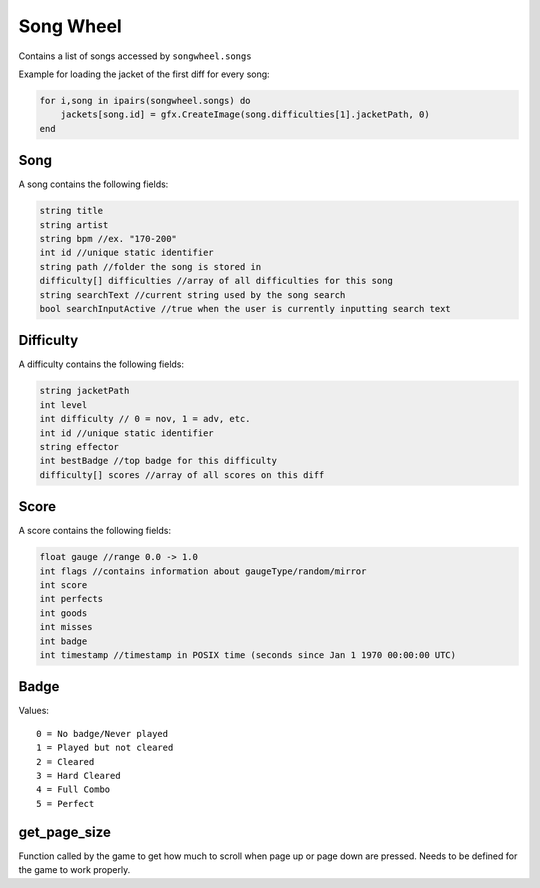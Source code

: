 
Song Wheel
============
Contains a list of songs accessed by ``songwheel.songs``

Example for loading the jacket of the first diff for every song:

.. code-block:: lua

    for i,song in ipairs(songwheel.songs) do
        jackets[song.id] = gfx.CreateImage(song.difficulties[1].jacketPath, 0)
    end

Song
***************
A song contains the following fields:


.. code-block:: c#

    string title
    string artist
    string bpm //ex. "170-200"
    int id //unique static identifier
    string path //folder the song is stored in
    difficulty[] difficulties //array of all difficulties for this song
    string searchText //current string used by the song search
    bool searchInputActive //true when the user is currently inputting search text
    
Difficulty
**********
A difficulty contains the following fields:


.. code-block:: c#

    string jacketPath
    int level
    int difficulty // 0 = nov, 1 = adv, etc.
    int id //unique static identifier
    string effector
    int bestBadge //top badge for this difficulty
    difficulty[] scores //array of all scores on this diff
    
    
Score
*****
A score contains the following fields:


.. code-block:: c#

    float gauge //range 0.0 -> 1.0
    int flags //contains information about gaugeType/random/mirror
    int score
    int perfects
    int goods
    int misses
    int badge
    int timestamp //timestamp in POSIX time (seconds since Jan 1 1970 00:00:00 UTC)
    
Badge
*****
Values::
    
    0 = No badge/Never played
    1 = Played but not cleared
    2 = Cleared
    3 = Hard Cleared
    4 = Full Combo
    5 = Perfect


get_page_size
*************
Function called by the game to get how much to scroll when page up or page down are pressed.
Needs to be defined for the game to work properly.